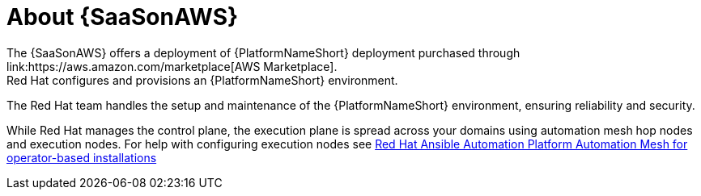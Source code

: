 [id="con-saas-intro"]
= About {SaaSonAWS}
The {SaaSonAWS} offers a deployment of  {PlatformNameShort} deployment purchased through link:https://aws.amazon.com/marketplace[AWS Marketplace].
Red{nbsp}Hat configures and provisions an {PlatformNameShort} environment.
The Red{nbsp}Hat team handles the setup and maintenance of the {PlatformNameShort} environment, ensuring reliability and security.

While Red{nbsp}Hat manages the control plane, the execution plane is spread across your domains using automation mesh hop nodes and execution nodes.
For help with configuring execution nodes see link:{BaseURL}/red_hat_ansible_automation_platform/{PlatformVers}/html/red_hat_ansible_automation_platform_automation_mesh_for_operator-based_installations/index[Red Hat Ansible Automation Platform Automation Mesh for operator-based installations]

